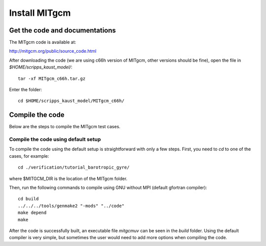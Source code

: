 ##############
Install MITgcm
##############

Get the code and documentations
-------------------------------

The MITgcm code is available at:

http://mitgcm.org/public/source_code.html

After downloading the code (we are using c66h version of MITgcm, other versions
should be fine), open the file in *$HOME/scripps_kaust_model/*::

    tar -xf MITgcm_c66h.tar.gz

Enter the folder::

    cd $HOME/scripps_kaust_model/MITgcm_c66h/

Compile the code
----------------

Below are the steps to compile the MITgcm test cases.

Compile the code using default setup
====================================

To compile the code using the default setup is straightforward with only a few steps. First, you
need to *cd* to one of the cases, for example::

    cd ./verification/tutorial_barotropic_gyre/

where $MITGCM_DIR is the location of the MITgcm folder.

Then, run the following commands to compile using GNU without MPI (default gfortran compiler)::

    cd build
    ../../../tools/genmake2 "-mods" "../code" 
    make depend 
    make

After the code is successfully built, an executable file *mitgcmuv* can be seen in the *build*
folder. Using the default compiler is very simple, but sometimes the user would need to add more
options when compiling the code.


